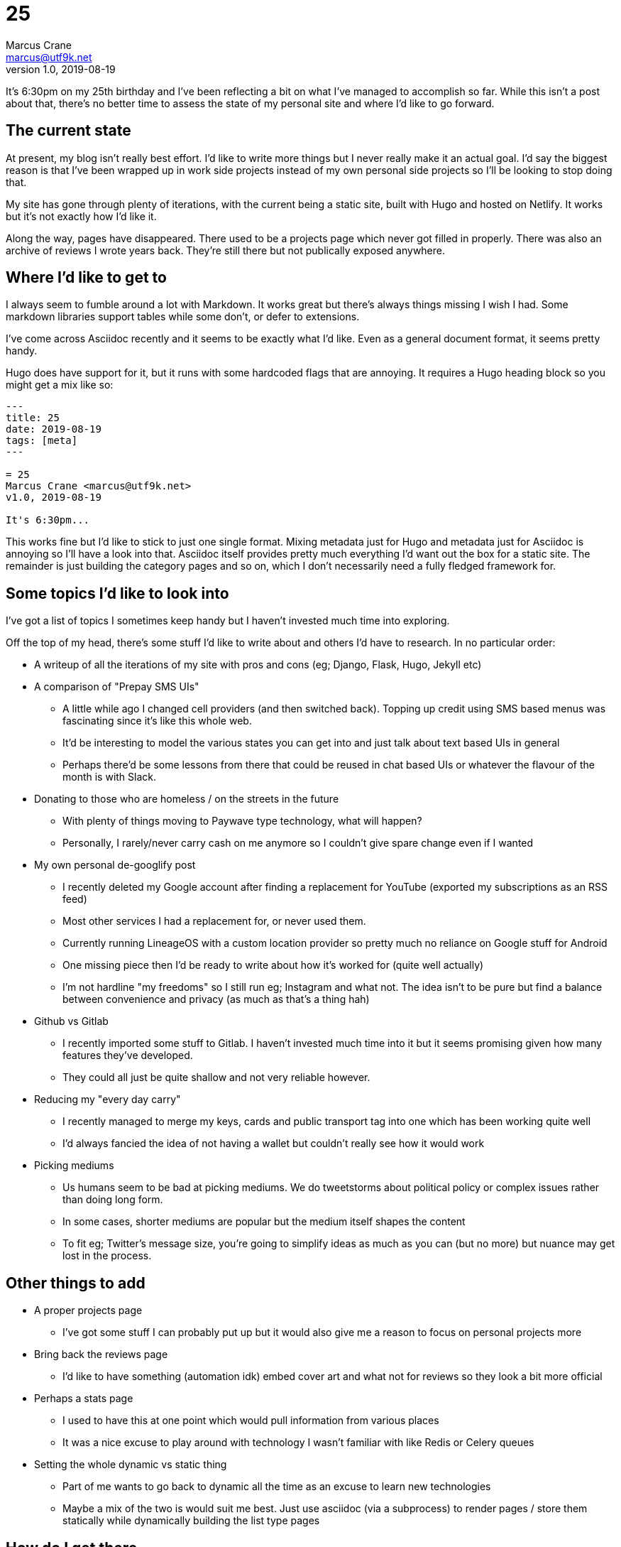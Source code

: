 = 25
Marcus Crane <marcus@utf9k.net>
v1.0, 2019-08-19
:page-permalink: /blog/25
:page-tags: [meta]

It's 6:30pm on my 25th birthday and I've been reflecting a bit on what I've managed to accomplish so far. While this isn't a post about that, there's no better time to assess the state of my personal site and where I'd like to go forward.

== The current state

At present, my blog isn't really best effort. I'd like to write more things but I never really make it an actual goal. I'd say the biggest reason is that I've been wrapped up in work side projects instead of my own personal side projects so I'll be looking to stop doing that.

My site has gone through plenty of iterations, with the current being a static site, built with Hugo and hosted on Netlify. It works but it's not exactly how I'd like it.

Along the way, pages have disappeared. There used to be a projects page which never got filled in properly. There was also an archive of reviews I wrote years back. They're still there but not publically exposed anywhere.

== Where I'd like to get to

I always seem to fumble around a lot with Markdown. It works great but there's always things missing I wish I had. Some markdown libraries support tables while some don't, or defer to extensions.

I've come across Asciidoc recently and it seems to be exactly what I'd like. Even as a general document format, it seems pretty handy.

Hugo does have support for it, but it runs with some hardcoded flags that are annoying. It requires a Hugo heading block so you might get a mix like so:

```
---
title: 25
date: 2019-08-19
tags: [meta]
---

= 25
Marcus Crane <marcus@utf9k.net>
v1.0, 2019-08-19

It's 6:30pm...
```

This works fine but I'd like to stick to just one single format. Mixing metadata just for Hugo and metadata just for Asciidoc is annoying so I'll have a look into that. Asciidoc itself provides pretty much everything I'd want out the box for a static site. The remainder is just building the category pages and so on, which I don't necessarily need a fully fledged framework for.

== Some topics I'd like to look into

I've got a list of topics I sometimes keep handy but I haven't invested much time into exploring.

Off the top of my head, there's some stuff I'd like to write about and others I'd have to research. In no particular order:

* A writeup of all the iterations of my site with pros and cons (eg; Django, Flask, Hugo, Jekyll etc)
* A comparison of "Prepay SMS UIs"
  - A little while ago I changed cell providers (and then switched back). Topping up credit using SMS based menus was fascinating since it's like this whole web.
  - It'd be interesting to model the various states you can get into and just talk about text based UIs in general
  - Perhaps there'd be some lessons from there that could be reused in chat based UIs or whatever the flavour of the month is with Slack.
* Donating to those who are homeless / on the streets in the future
  - With plenty of things moving to Paywave type technology, what will happen?
  - Personally, I rarely/never carry cash on me anymore so I couldn't give spare change even if I wanted
* My own personal de-googlify post
  - I recently deleted my Google account after finding a replacement for YouTube (exported my subscriptions as an RSS feed)
  - Most other services I had a replacement for, or never used them.
  - Currently running LineageOS with a custom location provider so pretty much no reliance on Google stuff for Android
  - One missing piece then I'd be ready to write about how it's worked for (quite well actually)
  - I'm not hardline "my freedoms" so I still run eg; Instagram and what not. The idea isn't to be pure but find a balance between convenience and privacy (as much as that's a thing hah)
* Github vs Gitlab
  - I recently imported some stuff to Gitlab. I haven't invested much time into it but it seems promising given how many features they've developed.
  - They could all just be quite shallow and not very reliable however.
* Reducing my "every day carry"
  - I recently managed to merge my keys, cards and public transport tag into one which has been working quite well
  - I'd always fancied the idea of not having a wallet but couldn't really see how it would work
* Picking mediums
  - Us humans seem to be bad at picking mediums. We do tweetstorms about political policy or complex issues rather than doing long form.
  - In some cases, shorter mediums are popular but the medium itself shapes the content
  - To fit eg; Twitter's message size, you're going to simplify ideas as much as you can (but no more) but nuance may get lost in the process.

== Other things to add

* A proper projects page
  - I've got some stuff I can probably put up but it would also give me a reason to focus on personal projects more
* Bring back the reviews page
  - I'd like to have something (automation idk) embed cover art and what not for reviews so they look a bit more official
* Perhaps a stats page
  - I used to have this at one point which would pull information from various places
  - It was a nice excuse to play around with technology I wasn't familiar with like Redis or Celery queues
* Setting the whole dynamic vs static thing
  - Part of me wants to go back to dynamic all the time as an excuse to learn new technologies
  - Maybe a mix of the two is would suit me best. Just use asciidoc (via a subprocess) to render pages / store them statically while dynamically building the list type pages

== How do I get there

I just gotta start leaving my laptop at work or else I get tempted to work on work technologies honestly. None of the above is hard but it's easy to get side tracked or want to finish off something.

In this case, there's no requirement for me to do so. Things just happen to cross over with my interests.

Anyway, this post is me committing to changing that, and also having a list of things to look into before I forget.

Perhaps we'll do a 26 this time next year. On that note.

== Some final thoughts

* This site is essentially my portfolio but I don't care to make it particularly professional. The style is "Things past me would enjoy stumbling upon".
* While there may be some posts about specialised topics, none of them should be sacred and should attempt to be readable by anyone.
  - There's that scale that tells you if text is at a 3rd grade reading level etc. That could be an interesting thing to run over some posts.
* I rarely look at analytics. They don't have any bearing on what I write. Comments I don't mind but they're not really integrated well. Maybe I'll get rid of them.
* I'd like the site to be a bit more nice to look at. I tried the whole dark scheme for a bit and it's good but not quite perfect. Maybe I even support both?
* Reference books seem to have some cool layouts. I could probably pull some inspiration from them.
* I think I've fallen out of love with menus. If I do have then, breadcrumb style things might be a way to go.
* I'd like to look back in a few years and see a bunch of stuff that reflects who I was, and how much I know, at that point in time. That's partly why having a format that lasts is important since Hugo may disappear one day for all I know.

Thanks for reading
